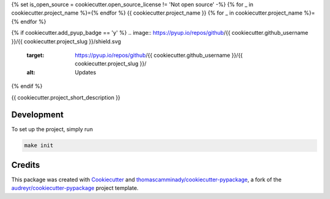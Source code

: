 {% set is_open_source = cookiecutter.open_source_license != 'Not open source' -%}
{% for _ in cookiecutter.project_name %}={% endfor %}
{{ cookiecutter.project_name }}
{% for _ in cookiecutter.project_name %}={% endfor %}


{% if cookiecutter.add_pyup_badge == 'y' %}
.. image:: https://pyup.io/repos/github/{{ cookiecutter.github_username }}/{{ cookiecutter.project_slug }}/shield.svg
     :target: https://pyup.io/repos/github/{{ cookiecutter.github_username }}/{{ cookiecutter.project_slug }}/
     :alt: Updates
{% endif %}

{{ cookiecutter.project_short_description }}

Development
--------
To set up the project, simply run

.. code-block:: bash

   make init


Credits
-------

This package was created with Cookiecutter_ and `thomascamminady/cookiecutter-pypackage`_, a fork of the `audreyr/cookiecutter-pypackage`_ project template.

.. _Cookiecutter: https://github.com/audreyr/cookiecutter
.. _`thomascamminady/cookiecutter-pypackage`: https://github.com/thomascamminady/cookiecutter-pypackage
.. _`audreyr/cookiecutter-pypackage`: https://github.com/audreyr/cookiecutter-pypackage
